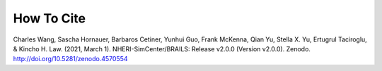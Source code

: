 .. _lblCite:

***********
How To Cite
***********

Charles Wang, Sascha Hornauer, Barbaros Cetiner, Yunhui Guo, Frank McKenna, Qian Yu, Stella X. Yu, Ertugrul Taciroglu, & Kincho H. Law. (2021, March 1). NHERI-SimCenter/BRAILS: Release v2.0.0 (Version v2.0.0). Zenodo. http://doi.org/10.5281/zenodo.4570554
